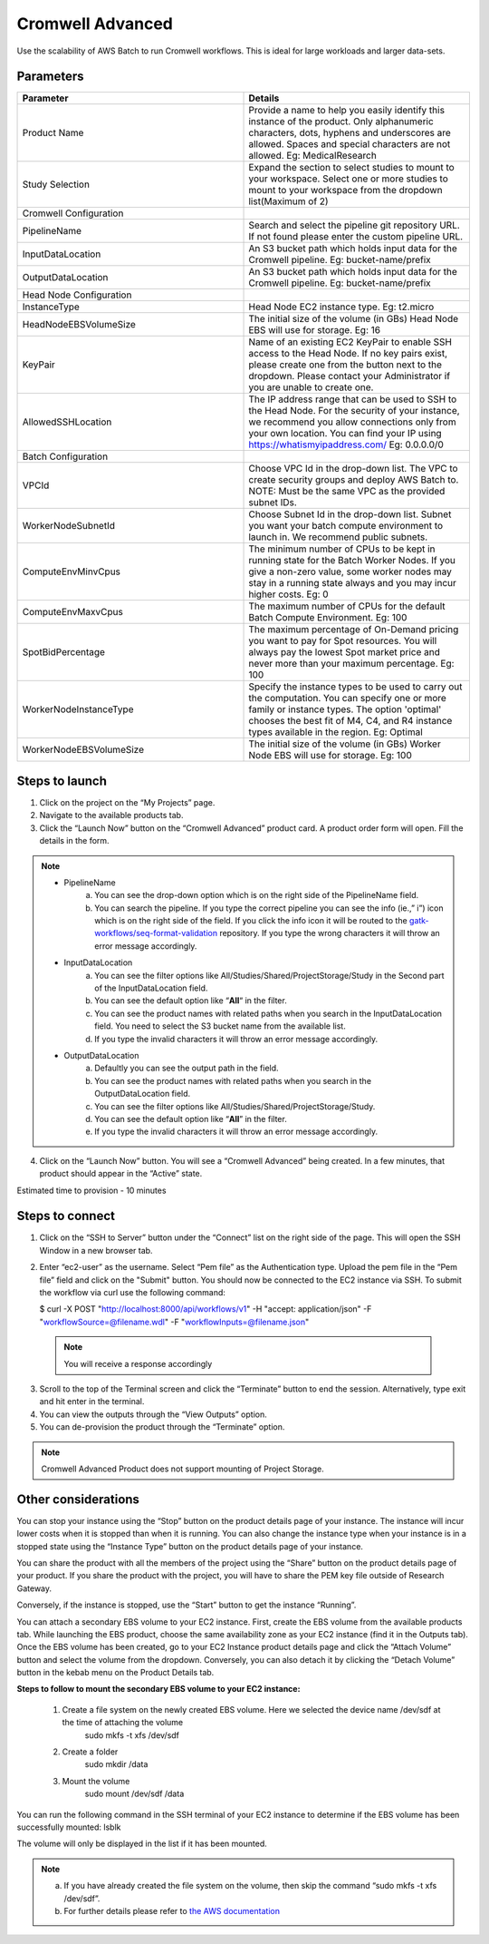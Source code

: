 Cromwell Advanced
==================

Use the scalability of AWS Batch to run Cromwell workflows. This is ideal for large workloads and larger data-sets.

Parameters
-----------

.. list-table:: 
   :widths: 50, 50
   :header-rows: 1

   * - Parameter
     - Details
   * - Product Name
     - Provide a name to help you easily identify this instance of the product. Only alphanumeric characters, dots, hyphens and underscores are allowed. Spaces and special characters are not allowed. Eg: MedicalResearch 
   * - Study Selection
     - Expand the section to select studies to mount to your workspace. Select one or more studies to mount to your workspace from the dropdown list(Maximum of 2)
   * - Cromwell Configuration
     -
   * - PipelineName
     - Search and select the pipeline git repository URL. If not found please enter the custom pipeline URL.
   * - InputDataLocation
     - An S3 bucket path which holds input data for the Cromwell pipeline. Eg: bucket-name/prefix
   * - OutputDataLocation
     - An S3 bucket path which holds input data for the Cromwell pipeline. Eg: bucket-name/prefix
   * - Head Node Configuration
     -
   * - InstanceType
     - Head Node EC2 instance type. Eg: t2.micro
   * - HeadNodeEBSVolumeSize
     - The initial size of the volume (in GBs) Head Node EBS will use for storage. Eg: 16 
   * - KeyPair
     - Name of an existing EC2 KeyPair to enable SSH access to the Head Node. If no key pairs exist, please create one from the button next to the dropdown. Please contact your Administrator if you are unable to create one.
   * - AllowedSSHLocation
     - The IP address range that can be used to SSH to the Head Node. For the security of your instance, we recommend you allow connections only from your own location. You can find your IP using https://whatismyipaddress.com/ Eg: 0.0.0.0/0
   * - Batch Configuration
     - 
   * - VPCId
     - Choose VPC Id in the drop-down list. The VPC to create security groups and deploy AWS Batch to. NOTE: Must be the same VPC as the provided subnet IDs.
   * - WorkerNodeSubnetId
     - Choose Subnet Id in the drop-down list. Subnet you want your batch compute environment to launch in. We recommend public subnets.
   * - ComputeEnvMinvCpus
     - The minimum number of CPUs to be kept in running state for the Batch Worker Nodes. If you give a non-zero value, some worker nodes may stay in a running state always and you may incur higher costs. Eg: 0
   * - ComputeEnvMaxvCpus
     - The maximum number of CPUs for the default Batch Compute Environment. Eg: 100
   * - SpotBidPercentage
     - The maximum percentage of On-Demand pricing you want to pay for Spot resources. You will always pay the lowest Spot market price and never more than your maximum percentage. Eg: 100
   * - WorkerNodeInstanceType
     - Specify the instance types to be used to carry out the computation. You can specify one or more family or instance types. The option 'optimal' chooses the best fit of M4, C4, and R4 instance types available in the region. Eg: Optimal 
   * - WorkerNodeEBSVolumeSize
     - The initial size of the volume (in GBs) Worker Node EBS will use for storage.  Eg: 100

Steps to launch
----------------

1. Click on the project on the “My Projects” page.
2. Navigate to the available products tab.
3. Click the “Launch Now” button on the  “Cromwell Advanced” product card. A product order form will open. Fill the details in the form.

.. note::

	* PipelineName 
		a.  You can see the drop-down option which is on the right side of the PipelineName field.
		b.  You can search the pipeline. If you type the correct pipeline you can see the info (ie.,” i”) icon which is on the right side of the field. If you click the info icon it will be routed to the `gatk-workflows/seq-format-validation <https://github.com/gatk-workflows/seq-format-validation>`_ repository. If you type the wrong characters it will throw an error message accordingly.

	* InputDataLocation
		a.  You can see the filter options like All/Studies/Shared/ProjectStorage/Study in the Second part of the InputDataLocation field.
		b.  You can see the default option like “**All**“ in the filter.
		c.  You can see the product names with related paths when you search in the InputDataLocation field. You need to select the S3 bucket name from the available list.
		d.  If you type the invalid characters it will throw an error message accordingly.
		
	* OutputDataLocation
		a.  Defaultly you can see the output path in the field.
		b.  You can see the product names with related paths when you search in the OutputDataLocation field. 
		c.  You can see the filter options like All/Studies/Shared/ProjectStorage/Study.
		d.  You can see the default option like “**All**” in the filter.
		e.  If you type the invalid characters it will throw an error message accordingly.
  
4. Click on the “Launch Now” button. You will see a  “Cromwell Advanced” being created. In a few minutes, that product should appear in the “Active” state.

Estimated time to provision -  10 minutes

Steps to connect
----------------

1. Click on the “SSH to Server” button under the “Connect” list on the right side of the page. This will open the SSH Window in a new browser tab. 
2. Enter “ec2-user” as the username. Select “Pem file” as the Authentication type. Upload the pem file in the “Pem file” field and click on the "Submit" button. You should now be connected to the EC2 instance via SSH. To submit the workflow via curl use the following command:
  
   $ curl -X POST "http://localhost:8000/api/workflows/v1" \ -H "accept: application/json" \ -F "workflowSource=@filename.wdl" \ -F "workflowInputs=@filename.json"
	  
 .. note:: You will receive a response accordingly
	
3. Scroll to the top of the Terminal screen and click the “Terminate” button to end the session. Alternatively, type exit and hit enter in the terminal.
4. You can view the outputs through the “View Outputs” option.
5. You can de-provision the product through the “Terminate” option.

 .. image:: images/Product_CromwellAdvanced_ProductDetails.png

.. note::  Cromwell Advanced Product does not support mounting of Project Storage.

Other considerations   
---------------------

You can stop your instance using the “Stop” button on the product details page of your instance. The instance will incur lower costs when it is stopped than when it is running. 
You can also change the instance type when your instance is in a stopped state using the “Instance Type” button on the product details page of your instance.

You can share the product with all the members of the project using the “Share” button on the product details page of your product. If you share the product with the project, you will have to share the PEM key file outside of Research Gateway.

Conversely, if the instance is stopped, use the “Start” button to get the instance “Running”.

You can attach a secondary EBS volume to your EC2 instance. First, create the EBS volume from the available products tab. While launching the EBS product, choose the same availability zone as your EC2 instance (find it in the Outputs tab). Once the EBS volume has been created, go to your EC2 Instance product details page and click the “Attach Volume” button and select the volume from the dropdown. Conversely, you can also detach it by clicking the “Detach Volume” button in the kebab menu on the Product Details tab.

**Steps to follow to mount the secondary EBS volume to your EC2 instance:**

    1. Create a file system on the newly created EBS volume. Here we selected the device name /dev/sdf at the time of attaching the volume
		sudo mkfs -t xfs /dev/sdf
    2. Create a folder
		sudo mkdir /data
    3. Mount the volume
		sudo mount /dev/sdf /data

You can run the following command in the SSH terminal of your EC2 instance to determine if the EBS volume has been successfully mounted: 
lsblk

The volume will only be displayed in the list if it has been mounted.
       
.. note::
  a. If you have already created the file system on the volume, then skip the command “sudo mkfs -t xfs /dev/sdf”.
  b. For further details please refer to `the AWS documentation <https://docs.aws.amazon.com/AWSEC2/latest/UserGuide/ebs-using-volumes.html>`_